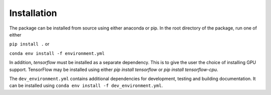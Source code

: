 Installation
============

The package can be installed from source using either anaconda or pip.
In the root directory of the package, run one of either

``pip install .`` or

``conda env install -f environment.yml``

In addition, `tensorflow` must be installed as a separate dependency.
This is to give the user the choice of installing GPU support.
TensorFlow may be installed using either `pip install tensorflow` or `pip install tensorflow-cpu`.

The ``dev_environment.yml`` contains additional dependencies for development, testing and building documentation.
It can be installed using ``conda env install -f dev_environment.yml``.
